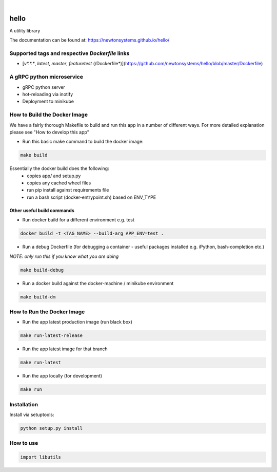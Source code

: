 
.. image:: https://images.microbadger.com/badges/image/newtonsystems/hello.svg
     :target: https://microbadger.com/images/newtonsystems/hello

.. image:: https://images.microbadger.com/badges/version/newtonsystems/hello.svg
     :target: https://microbadger.com/images/newtonsystems/hell

|

.. image:: https://circleci.com/gh/newtonsystems/hello/tree/master.svg?style=shield
     :target: https://circleci.com/gh/javaab/hello/tree/master

.. image:: https://img.shields.io/github/issues/newtonsystems/hello.svg
     :target: https://github.com/newtonsystems/hello/issues

.. image:: https://coveralls.io/repos/github/newtonsystems/hello/badge.svg
     :target: https://coveralls.io/github/newtonsystems/hello

.. image:: https://codeclimate.com/github/newtonsystems/hello/badges/gpa.svg
   :target: https://codeclimate.com/github/newtonsystems/hello
   :alt: Code Climate Badge


hello
=====
A utility library


The documentation can be found at: https://newtonsystems.github.io/hello/


Supported tags and respective `Dockerfile` links
------------------------------------------------

-    [`v*.*.*`, `latest`, `master`, `featuretest` (/Dockerfile*)](https://github.com/newtonsystems/hello/blob/master/Dockerfile)


A gRPC python microservice
--------------------------

- gRPC python server
- hot-reloading via inotify
- Deployment to minikube


How to Build the Docker Image
-----------------------------
We have a fairly thorough Makefile to build and run this app in a number of different ways. 
For more detailed explanation please see "How to develop this app"

- Run this basic make command to build the docker image:

.. code:: bash

    make build

Essentially the docker build does the following:
    - copies app/ and setup.py
    - copies any cached wheel files 
    - run pip install against requirements file
    - run a bash script (docker-entrypoint.sh) based on ENV_TYPE

Other useful build commands
~~~~~~~~~~~~~~~~~~~~~~~~~~~

- Run docker build for a different environment e.g. test

.. code:: bash

    docker build -t <TAG_NAME> --build-arg APP_ENV=test .

- Run a debug Dockerfile (for debugging a container - useful packages installed e.g. iPython, bash-completion etc.)
`NOTE: only run this if you know what you are doing`

.. code:: bash

    make build-debug

- Run a docker build against the docker-machine / minikube environment

.. code:: bash

    make build-dm

How to Run the Docker Image
-----------------------------
- Run the app latest production image (run black box)

.. code:: bash

    make run-latest-release
    
- Run the app latest image for that branch

.. code:: bash

    make run-latest
    
- Run the app locally (for development)

.. code:: bash

    make run

Installation
------------
Install via setuptools:

.. code:: python

    python setup.py install


How to use
----------

.. code:: python

    import libutils

